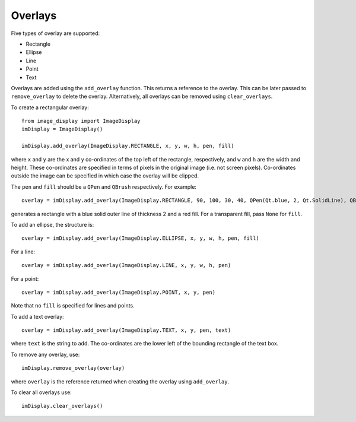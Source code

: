 Overlays
========

Five types of overlay are supported:

* Rectangle
* Ellipse
* Line
* Point
* Text

Overlays are added using the ``add_overlay`` function. This returns a reference to the overlay. 
This can be later passed to ``remove_overlay`` to delete the overlay.
Alternatively, all overlays can be removed using ``clear_overlays``.

To create a rectangular overlay::

   from image_display import ImageDisplay
   imDisplay = ImageDisplay()
   
   imDisplay.add_overlay(ImageDisplay.RECTANGLE, x, y, w, h, pen, fill)
      
where ``x`` and ``y`` are the x and y co-ordinates of the top left of the rectangle, respectively, and ``w`` and ``h`` are the width and height. 
These co-ordinates are specified in terms of pixels in the original image (i.e. not screen pixels). 
Co-ordinates outside the image can be specified in which case the overlay will be clipped. 

The ``pen`` and ``fill`` should be a ``QPen`` and ``QBrush`` respectively. For example::
   
   overlay = imDisplay.add_overlay(ImageDisplay.RECTANGLE, 90, 100, 30, 40, QPen(Qt.blue, 2, Qt.SolidLine), QBrush(Qt.red))

generates a rectangle with a blue solid outer line of thickness 2 and a red fill. For a transparent fill, pass ``None`` for ``fill``.   

To add an ellipse, the structure is::

   overlay = imDisplay.add_overlay(ImageDisplay.ELLIPSE, x, y, w, h, pen, fill)

For a line::

   overlay = imDisplay.add_overlay(ImageDisplay.LINE, x, y, w, h, pen)
   
For a point::   

   overlay = imDisplay.add_overlay(ImageDisplay.POINT, x, y, pen)
   
Note that no ``fill`` is specified for lines and points.

To add a text overlay::

   overlay = imDisplay.add_overlay(ImageDisplay.TEXT, x, y, pen, text)
   
where ``text`` is the string to add. The co-ordinates are the lower left of the bounding rectangle of the text box.   

To remove any overlay, use::

   imDisplay.remove_overlay(overlay)
   
where ``overlay`` is the reference returned when creating the overlay using ``add_overlay``. 

To clear all overlays use::

   imDisplay.clear_overlays()

   